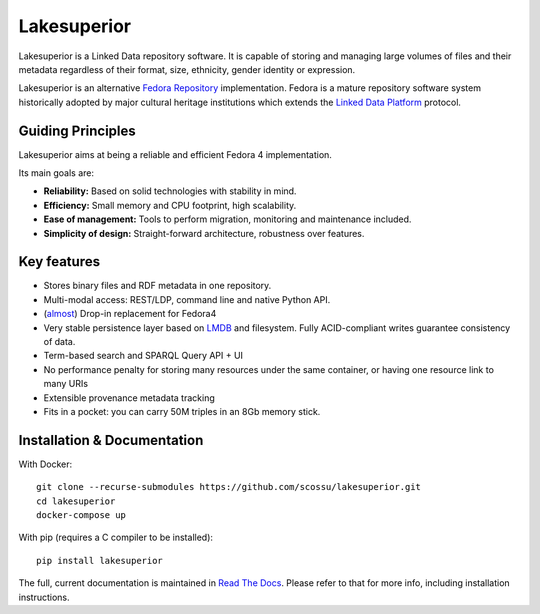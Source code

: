Lakesuperior
============

|build status| |docs| |pypi| |codecov|

Lakesuperior is a Linked Data repository software. It is capable of storing and
managing  large volumes of files and their metadata regardless of their
format, size, ethnicity, gender identity or expression.

Lakesuperior is an alternative `Fedora Repository
<http://fedorarepository.org>`__ implementation. Fedora is a mature repository
software system historically adopted by major cultural heritage institutions
which extends the `Linked Data Platform <https://www.w3.org/TR/ldp-primer/>`__
protocol.

Guiding Principles
------------------

Lakesuperior aims at being a reliable and efficient Fedora 4 implementation.

Its main goals are:

-  **Reliability:** Based on solid technologies with stability in mind.
-  **Efficiency:** Small memory and CPU footprint, high scalability.
-  **Ease of management:** Tools to perform migration, monitoring and
   maintenance included.
-  **Simplicity of design:** Straight-forward architecture, robustness
   over features.

Key features
------------

- Stores binary files and RDF metadata in one repository.
- Multi-modal access: REST/LDP, command line and native Python API.
- (`almost <fcrepo4_deltas>`_) Drop-in replacement for Fedora4
- Very stable persistence layer based on
  `LMDB <https://symas.com/lmdb/>`__ and filesystem. Fully
  ACID-compliant writes guarantee consistency of data.
- Term-based search and SPARQL Query API + UI
- No performance penalty for storing many resources under the same
  container, or having one resource link to many URIs
- Extensible provenance metadata tracking
- Fits in a pocket: you can carry 50M triples in an 8Gb memory stick.

Installation & Documentation
----------------------------

With Docker::

    git clone --recurse-submodules https://github.com/scossu/lakesuperior.git
    cd lakesuperior
    docker-compose up

With pip (requires a C compiler to be installed)::

    pip install lakesuperior

The full, current documentation is maintained in `Read The Docs
<http://lakesuperior.readthedocs.io/>`__. Please refer to that for more info,
including installation instructions.

.. |build status| image:: http://img.shields.io/travis/scossu/lakesuperior/master.svg?style=flat
   :alt: Build Status
   :target: https://travis-ci.org/username/repo

.. |docs| image:: https://readthedocs.org/projects/lakesuperior/badge/
    :alt: Documentation Status
    :target: https://lakesuperior.readthedocs.io/en/latest/?badge=latest

.. |pypi| image:: https://badge.fury.io/py/lakesuperior.svg
    :alt: PyPI Package
    :target: https://badge.fury.io/py/lakesuperior

.. |codecov| image:: https://codecov.io/gh/scossu/lakesuperior/branch/master/graph/badge.svg
  :alt: Code coverage
  :target: https://codecov.io/gh/scossu/lakesuperior


